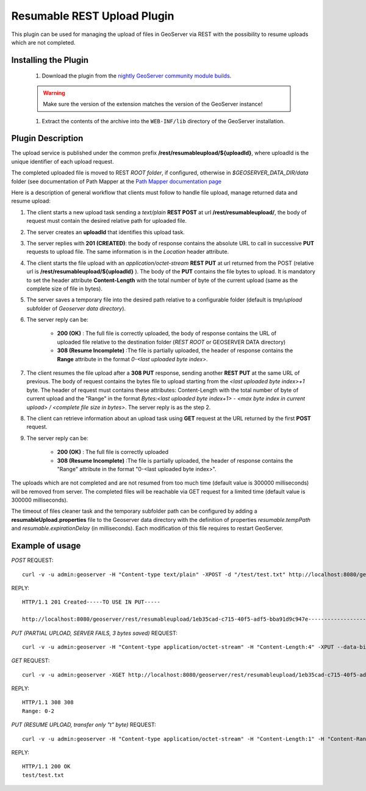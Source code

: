 .. _community_rest-upload:

Resumable REST Upload Plugin
============================
This plugin can be used for managing the upload of files in GeoServer via REST with the possibility to resume uploads which are not completed.

Installing the Plugin
----------------------------------------------

    #. Download the plugin from the `nightly GeoServer community module builds <http://ares.boundlessgeo.com/geoserver/master/community-latest/>`_.

    .. warning:: Make sure the version of the extension matches the version of the GeoServer instance!

    #. Extract the contents of the archive into the ``WEB-INF/lib`` directory of the GeoServer installation.


Plugin Description
----------------------------------------------

The upload service is published under the common prefix **/rest/resumableupload/${uploadId}**, where uploadId is the unique identifier of each upload request.


The completed uploaded file is moved to REST *ROOT folder*, if configured, otherwise in *$GEOSERVER_DATA_DIR/data* folder (see documentation of Path Mapper at the `Path Mapper documentation page <http://docs.geoserver.org/latest/en/user/webadmin/server/globalsettings.html#rest-pathmapper-root-directory-path>`_

Here is a description of general workflow that clients must follow to handle file upload, manage returned data and resume upload:


#.	The client starts a new upload task sending a *text/plain* **REST POST** at url **/rest/resumableupload/**, the body of request must contain the desired relative path for uploaded file.
#.	The server creates an **uploadId** that identifies this upload task. 

#.	The server replies with **201 (CREATED)**: the body of response contains the absolute URL to call in successive **PUT** requests to upload file. The same information is in the *Location* header attribute.

#.	The client starts the file upload with an *application/octet-stream* **REST PUT** at url returned from the POST (relative url is **/rest/resumableupload/${uploadId}** ). The body of the **PUT** contains the file bytes to upload. It is mandatory to set the header attribute **Content-Length** with the total number of byte of the current upload (same as the complete size of file in bytes). 

#.	The server saves a temporary file into the desired path relative to a configurable folder (default is *tmp/upload* subfolder of *Geoserver data directory*). 
	
#.	The server reply can be:

		* **200 (OK)** : The full file is correctly uploaded, the body of response contains the URL of uploaded file relative to the destination folder (*REST ROOT* or GEOSERVER DATA directory)
		* **308 (Resume Incomplete)** :The file is partially uploaded, the header of response contains the **Range** attribute in the format *0-<last uploaded byte index>*.

#.	The client resumes the file upload after a **308 PUT** response, sending another **REST PUT** at the same URL of previous. The body of request contains the bytes file to upload starting from the *<last uploaded byte index>+1* byte. The header of request must contains these attributes: Content-Length with the total number of byte of current upload and the "Range" in the format *Bytes:<last uploaded byte index+1> - <max byte index in current upload> / <complete file size in bytes>*. The server reply is as the step 2.

#.	The client can retrieve information about an upload task using **GET** request at the URL returned by the first **POST** request. 
	
#.	The server reply can be:

		* **200 (OK)** : The full file is correctly uploaded
		* **308 (Resume Incomplete)** :The file is partially uploaded, the header of response contains the "Range" attribute in the format "0-<last uploaded byte index>".


The uploads which are not completed and are not resumed from too much time (default value is 300000 milliseconds) will be removed from server.
The completed files will be reachable via GET request for a limited time (default value is 300000 milliseconds).

The timeout of files cleaner task and the temporary subfolder path can be configured by adding a **resumableUpload.properties** file to the Geoserver data directory with the definition of properties *resumable.tempPath* and *resumable.expirationDelay* (in milliseconds). Each modification of this file requires to restart GeoServer.

Example of usage
-------------------------


*POST*
REQUEST::

    curl -v -u admin:geoserver -H "Content-type text/plain" -XPOST -d "/test/test.txt" http://localhost:8080/geoserver/rest/resumableupload

REPLY::

    HTTP/1.1 201 Created-----TO USE IN PUT-----

    http://localhost:8080/geoserver/rest/resumableupload/1eb35cad-c715-40f5-adf5-bba91d9c947e-----------------------



*PUT (PARTIAL UPLOAD, SERVER FAILS, 3 bytes saved)*
REQUEST::

    curl -v -u admin:geoserver -H "Content-type application/octet-stream" -H "Content-Length:4" -XPUT --data-binary "test" http://localhost:8080/geoserver/rest/resumableupload/1eb35cad-c715-40f5-adf5-bba91d9c947e


*GET*
REQUEST::

    curl -v -u admin:geoserver -XGET http://localhost:8080/geoserver/rest/resumableupload/1eb35cad-c715-40f5-adf5-bba91d9c947e

REPLY::

    HTTP/1.1 308 308
    Range: 0-2

*PUT (RESUME UPLOAD, transfer only "t" byte)*
REQUEST::

    curl -v -u admin:geoserver -H "Content-type application/octet-stream" -H "Content-Length:1" -H "Content-Range:Bytes=3-4/4" -XPUT --data-binary "t" http://localhost:8080/geoserver/rest/resumableupload/1eb35cad-c715-40f5-adf5-bba91d9c947e

REPLY::

    HTTP/1.1 200 OK
    test/test.txt
